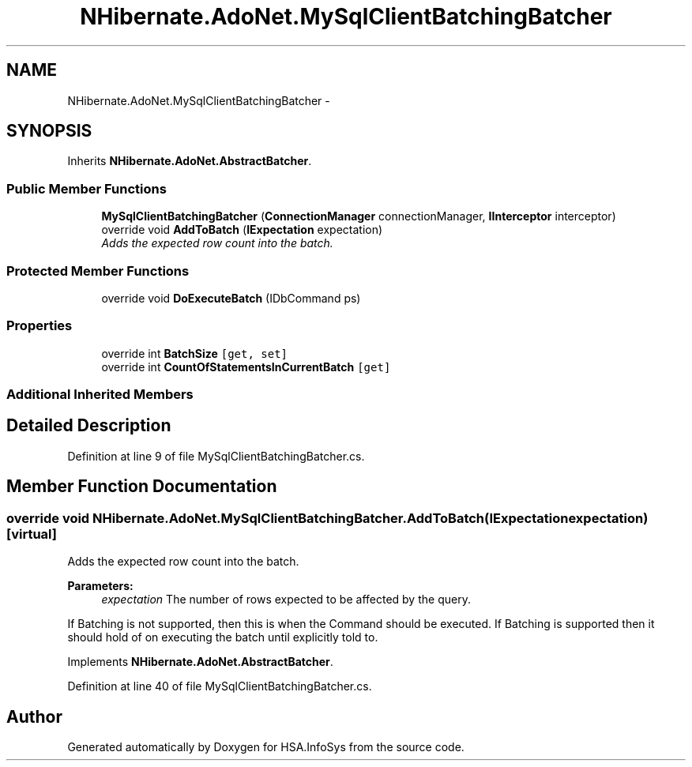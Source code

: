 .TH "NHibernate.AdoNet.MySqlClientBatchingBatcher" 3 "Fri Jul 5 2013" "Version 1.0" "HSA.InfoSys" \" -*- nroff -*-
.ad l
.nh
.SH NAME
NHibernate.AdoNet.MySqlClientBatchingBatcher \- 
.SH SYNOPSIS
.br
.PP
.PP
Inherits \fBNHibernate\&.AdoNet\&.AbstractBatcher\fP\&.
.SS "Public Member Functions"

.in +1c
.ti -1c
.RI "\fBMySqlClientBatchingBatcher\fP (\fBConnectionManager\fP connectionManager, \fBIInterceptor\fP interceptor)"
.br
.ti -1c
.RI "override void \fBAddToBatch\fP (\fBIExpectation\fP expectation)"
.br
.RI "\fIAdds the expected row count into the batch\&. \fP"
.in -1c
.SS "Protected Member Functions"

.in +1c
.ti -1c
.RI "override void \fBDoExecuteBatch\fP (IDbCommand ps)"
.br
.in -1c
.SS "Properties"

.in +1c
.ti -1c
.RI "override int \fBBatchSize\fP\fC [get, set]\fP"
.br
.ti -1c
.RI "override int \fBCountOfStatementsInCurrentBatch\fP\fC [get]\fP"
.br
.in -1c
.SS "Additional Inherited Members"
.SH "Detailed Description"
.PP 
Definition at line 9 of file MySqlClientBatchingBatcher\&.cs\&.
.SH "Member Function Documentation"
.PP 
.SS "override void NHibernate\&.AdoNet\&.MySqlClientBatchingBatcher\&.AddToBatch (\fBIExpectation\fPexpectation)\fC [virtual]\fP"

.PP
Adds the expected row count into the batch\&. 
.PP
\fBParameters:\fP
.RS 4
\fIexpectation\fP The number of rows expected to be affected by the query\&.
.RE
.PP
.PP
If Batching is not supported, then this is when the Command should be executed\&. If Batching is supported then it should hold of on executing the batch until explicitly told to\&. 
.PP
Implements \fBNHibernate\&.AdoNet\&.AbstractBatcher\fP\&.
.PP
Definition at line 40 of file MySqlClientBatchingBatcher\&.cs\&.

.SH "Author"
.PP 
Generated automatically by Doxygen for HSA\&.InfoSys from the source code\&.
